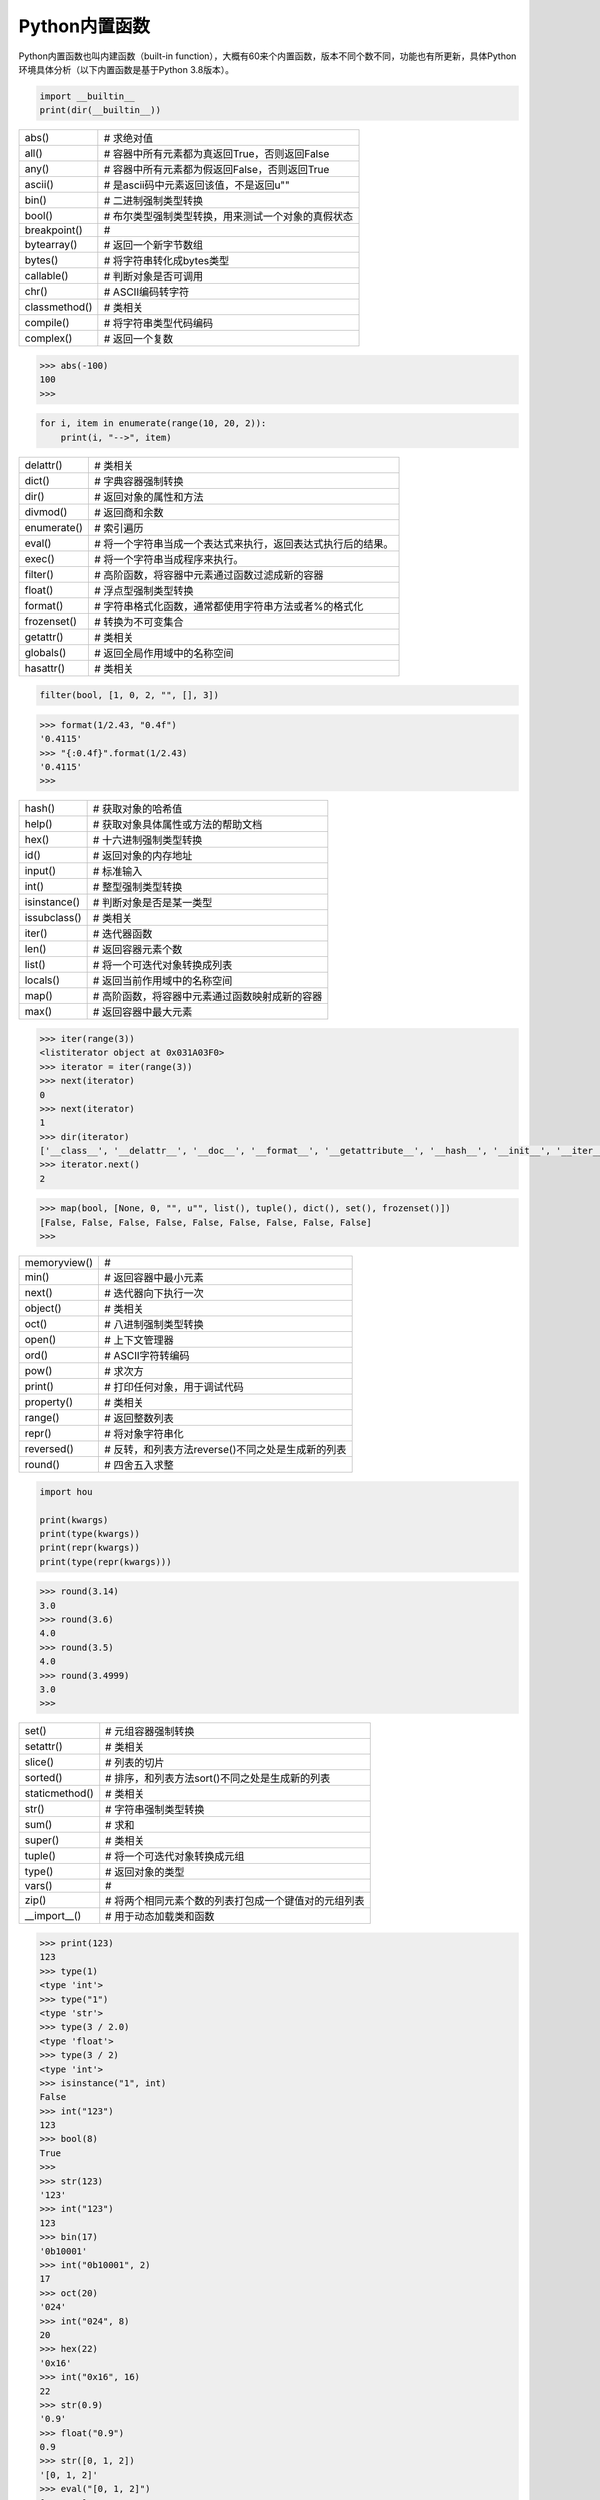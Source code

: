=============================
Python内置函数
=============================

Python内置函数也叫内建函数（built-in function），大概有60来个内置函数，版本不同个数不同，功能也有所更新，具体Python环境具体分析（以下内置函数是基于Python 3.8版本）。

.. code-block:: python

    import __builtin__
    print(dir(__builtin__))

=============== ===============================================================
  abs()         # 求绝对值
  all()         # 容器中所有元素都为真返回True，否则返回False
  any()         # 容器中所有元素都为假返回False，否则返回True
  ascii()       # 是ascii码中元素返回该值，不是返回u""
  bin()         # 二进制强制类型转换
  bool()        # 布尔类型强制类型转换，用来测试一个对象的真假状态
  breakpoint()  # 
  bytearray()   # 返回一个新字节数组
  bytes()       # 将字符串转化成bytes类型
  callable()    # 判断对象是否可调用
  chr()         # ASCII编码转字符
  classmethod() # 类相关
  compile()     # 将字符串类型代码编码
  complex()     # 返回一个复数
=============== ===============================================================

.. code-block:: python

    >>> abs(-100)
    100
    >>>

.. code-block:: python

    for i, item in enumerate(range(10, 20, 2)):
        print(i, "-->", item)

=============== ===============================================================
  delattr()     # 类相关
  dict()        # 字典容器强制转换
  dir()         # 返回对象的属性和方法
  divmod()      # 返回商和余数
  enumerate()   # 索引遍历
  eval()        # 将一个字符串当成一个表达式来执行，返回表达式执行后的结果。
  exec()        # 将一个字符串当成程序来执行。
  filter()      # 高阶函数，将容器中元素通过函数过滤成新的容器
  float()       # 浮点型强制类型转换
  format()      # 字符串格式化函数，通常都使用字符串方法或者%的格式化
  frozenset()   # 转换为不可变集合
  getattr()     # 类相关
  globals()     # 返回全局作用域中的名称空间
  hasattr()     # 类相关
=============== ===============================================================

.. code-block:: python

    filter(bool, [1, 0, 2, "", [], 3])

.. code-block:: python

    >>> format(1/2.43, "0.4f")
    '0.4115'
    >>> "{:0.4f}".format(1/2.43)
    '0.4115'
    >>>

=============== ===============================================================
  hash()        # 获取对象的哈希值
  help()        # 获取对象具体属性或方法的帮助文档
  hex()         # 十六进制强制类型转换
  id()          # 返回对象的内存地址
  input()       # 标准输入
  int()         # 整型强制类型转换
  isinstance()  # 判断对象是否是某一类型
  issubclass()  # 类相关
  iter()        # 迭代器函数
  len()         # 返回容器元素个数
  list()        # 将一个可迭代对象转换成列表
  locals()      # 返回当前作用域中的名称空间
  map()         # 高阶函数，将容器中元素通过函数映射成新的容器
  max()         # 返回容器中最大元素
=============== ===============================================================

.. code-block:: python

    >>> iter(range(3))
    <listiterator object at 0x031A03F0>
    >>> iterator = iter(range(3))
    >>> next(iterator)
    0
    >>> next(iterator)
    1
    >>> dir(iterator)
    ['__class__', '__delattr__', '__doc__', '__format__', '__getattribute__', '__hash__', '__init__', '__iter__', '__length_hint__', '__new__', '__reduce__', '__reduce_ex__', '__repr__', '__setattr__', '__sizeof__', '__str__', '__subclasshook__', 'next']
    >>> iterator.next()
    2

.. code-block:: python

    >>> map(bool, [None, 0, "", u"", list(), tuple(), dict(), set(), frozenset()])
    [False, False, False, False, False, False, False, False, False]
    >>>

=============== ===============================================================
  memoryview()  # 
  min()         # 返回容器中最小元素
  next()        # 迭代器向下执行一次
  object()      # 类相关
  oct()         # 八进制强制类型转换
  open()        # 上下文管理器
  ord()         # ASCII字符转编码
  pow()         # 求次方
  print()       # 打印任何对象，用于调试代码
  property()    # 类相关
  range()       # 返回整数列表
  repr()        # 将对象字符串化
  reversed()    # 反转，和列表方法reverse()不同之处是生成新的列表
  round()       # 四舍五入求整
=============== ===============================================================

.. code-block:: python

    import hou

    print(kwargs)
    print(type(kwargs))
    print(repr(kwargs))
    print(type(repr(kwargs)))

.. code-block:: python

    >>> round(3.14)
    3.0
    >>> round(3.6)
    4.0
    >>> round(3.5)
    4.0
    >>> round(3.4999)
    3.0
    >>>

================= ===============================================================
  set()            # 元组容器强制转换
  setattr()        # 类相关
  slice()          # 列表的切片
  sorted()         # 排序，和列表方法sort()不同之处是生成新的列表
  staticmethod()   # 类相关
  str()            # 字符串强制类型转换
  sum()            # 求和
  super()          # 类相关
  tuple()          # 将一个可迭代对象转换成元组
  type()           # 返回对象的类型
  vars()           # 
  zip()            # 将两个相同元素个数的列表打包成一个键值对的元组列表
  __import__()     # 用于动态加载类和函数
================= ===============================================================

.. code-block:: python

    >>> print(123)
    123
    >>> type(1)
    <type 'int'>
    >>> type("1")
    <type 'str'>
    >>> type(3 / 2.0)
    <type 'float'>
    >>> type(3 / 2)
    <type 'int'>
    >>> isinstance("1", int)
    False
    >>> int("123")
    123
    >>> bool(8)
    True
    >>>
    >>> str(123)
    '123'
    >>> int("123")
    123
    >>> bin(17)
    '0b10001'
    >>> int("0b10001", 2)
    17
    >>> oct(20)
    '024'
    >>> int("024", 8)
    20
    >>> hex(22)
    '0x16'
    >>> int("0x16", 16)
    22
    >>> str(0.9)
    '0.9'
    >>> float("0.9")
    0.9
    >>> str([0, 1, 2])
    '[0, 1, 2]'
    >>> eval("[0, 1, 2]")
    [0, 1, 2]
    >>>
    >>> reduce(lambda x, y: x + y, range(10))
    45
    >>>
    >>> l1 = range(10)
    >>>
    >>> sl = slice(1, 3, 2)
    >>> l1[sl]
    range(1, 3, 2)
    >>>

.. code-block:: python

    >>> keys = ["name", "age"]
    >>> values = ["Andy", 30]
    >>> zip(keys, values)
    [('name', 'Andy'), ('age', 30)]
    >>> dict(zip(keys, values))
    {'age': 30, 'name': 'Andy'}
    >>> 
